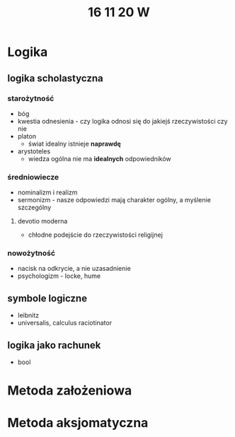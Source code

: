 #+TITLE: 16 11 20 W

* Logika
** logika scholastyczna
*** starożytność
- bóg
- kwestia odnesienia - czy logika odnosi się do jakiejś rzeczywistości czy nie
- platon
  + świat idealny istnieje **naprawdę**
- arystoteles
  + wiedza ogólna nie ma **idealnych** odpowiedników
*** średniowiecze
- nominalizm i realizm
- sermonizm - nasze odpowiedzi mają charakter ogólny, a myślenie szczególny
**** devotio moderna
- chłodne podejście do rzeczywistości religijnej
*** nowożytność
- nacisk na odkrycie, a nie uzasadnienie
- psychologizm - locke, hume
** symbole logiczne
- leibnitz
- universalis, calculus raciotinator
** logika jako rachunek
- bool
* Metoda założeniowa
* Metoda aksjomatyczna
